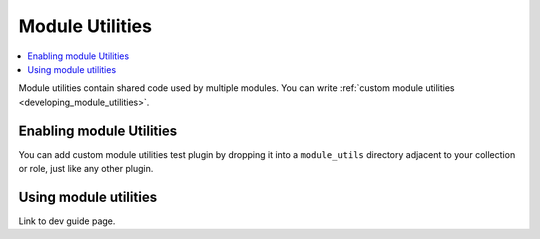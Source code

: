 .. _module_util_plugins:

Module Utilities
================

.. contents::
   :local:
   :depth: 2

Module utilities contain shared code used by multiple modules. You can write :ref:`custom module utilities <developing_module_utilities>`.

.. _enabling_module_utils:

Enabling module Utilities
-------------------------

You can add custom module utilities test plugin by dropping it into a ``module_utils`` directory adjacent to your collection or role, just like any other plugin.

.. _using_module_utils:

Using module utilities
----------------------

Link to dev guide page.

.. seealso::

   :ref:`about_playbooks`
       An introduction to playbooks
   :ref:`inventory_plugins`
       Ansible inventory plugins
   :ref:`callback_plugins`
       Ansible callback plugins
   :ref:`playbooks_filters`
       Jinja2 filter plugins
   :ref:`playbooks_tests`
       Jinja2 test plugins
   :ref:`playbooks_lookups`
       Jinja2 lookup plugins
   `User Mailing List <https://groups.google.com/group/ansible-devel>`_
       Have a question?  Stop by the google group!
   `irc.freenode.net <http://irc.freenode.net>`_
       #ansible IRC chat channel
